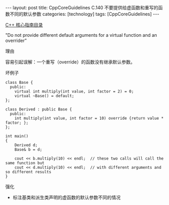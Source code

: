 #+BEGIN_EXPORT html
---
layout: post
title: CppCoreGuidelines C.140 不要提供给虚函数和重写的函数不同的默认参数
categories: [technology]
tags: [CppCoreGuidelines]
---
#+END_EXPORT

[[http://kimi.im/tags.html#CppCoreGuidelines-ref][C++ 核心指南目录]]

"Do not provide different default arguments for a virtual function and an overrider"


理由

容易引起误解：一个重写（override）的函数没有继承默认参数。


坏例子

#+begin_src C++ :exports both :flags -std=c++20 :namespaces std :includes  <iostream> <vector> <algorithm> :eval no-export :results output
class Base {
  public:
    virtual int multiply(int value, int factor = 2) = 0;
    virtual ~Base() = default;
};

class Derived : public Base {
  public:
    int multiply(int value, int factor = 10) override {return value * factor; };
};

int main()
{
    Derived d;
    Base& b = d;

    cout << b.multiply(10) << endl;  // these two calls will call the same function but
    cout << d.multiply(10) << endl;  // with different arguments and so different results
}
#+end_src

#+RESULTS:
: 20
: 100


强化
- 标注基类和派生类声明的虚函数的默认参数不同的情况
